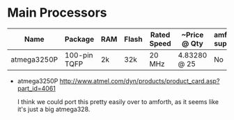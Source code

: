 * Main Processors

  | Name        | Package      | RAM | Flash | Rated Speed | ~Price @ Qty | amforth support | 
  |-------------+--------------+-----+-------+-------------+--------------+-----------------|
  | atmega3250P | 100-pin TQFP | 2k  | 32k   | 20 MHz      | 4.83280 @ 25 | No              |

  - atmega3250P
    http://www.atmel.com/dyn/products/product_card.asp?part_id=4061

    I think we could port this pretty easily over to amforth, as it
    seems like it's just a big atmega328.
